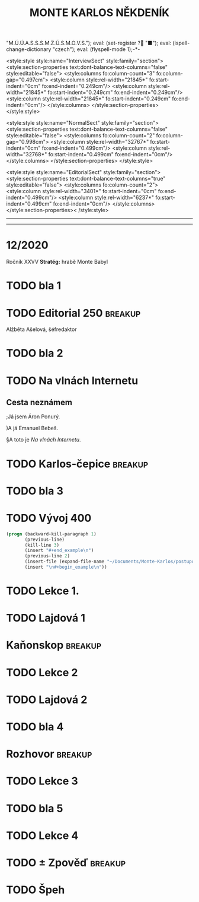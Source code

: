 # -*-eval: (setq-local org-footnote-section "Poznámky"); eval: (set-input-method "czech-qwerty"); eval: (set-register ?\' "“"); eval: (set-register ?\" "„");eval: (set-register ? "M.Ú.Ú.A.S.S.S.M.Z.Ú.S.M.O.V.S."); eval: (set-register ? "■"); eval: (ispell-change-dictionary "czech"); eval: (flyspell-mode 1);-*-
:stuff:
<style:style style:name="InterviewSect" style:family="section">
<style:section-properties text:dont-balance-text-columns="false" style:editable="false">
<style:columns fo:column-count="3" fo:column-gap="0.497cm">
<style:column style:rel-width="21845*" fo:start-indent="0cm" fo:end-indent="0.249cm"/>
<style:column style:rel-width="21845*" fo:start-indent="0.249cm" fo:end-indent="0.249cm"/>
<style:column style:rel-width="21845*" fo:start-indent="0.249cm" fo:end-indent="0cm"/>
</style:columns>
</style:section-properties>
</style:style>

<style:style style:name="NormalSect" style:family="section">
<style:section-properties text:dont-balance-text-columns="false" style:editable="false">
<style:columns fo:column-count="2" fo:column-gap="0.998cm">
<style:column style:rel-width="32767*" fo:start-indent="0cm" fo:end-indent="0.499cm"/>
<style:column style:rel-width="32768*" fo:start-indent="0.499cm" fo:end-indent="0cm"/>
</style:columns>
</style:section-properties>
</style:style>

<style:style          style:name="EditorialSect"         style:family="section">
<style:section-properties                  text:dont-balance-text-columns="true"
style:editable="false">   <style:columns    fo:column-count="2">   <style:column
style:rel-width="3401*"      fo:start-indent="0cm"     fo:end-indent="0.499cm"/>
<style:column          style:rel-width="6237*"         fo:start-indent="0.499cm"
fo:end-indent="0cm"/>        </style:columns>        </style:section-properties><
/style:style>

# ' Toggle smart quotes
# \n		newline = new paragraph
# f			Enable footnotes
# date		Doesn't include date
# timestamp Doesn't include any time/date active/inactive stamps
# |			Includes tables.
# <			Toggle inclusion of the creation time in the exported file
# H:3		Exports 3 leavels of headings. 4th and on are treated as lists.
# toc		Doesn't include table of contents.
# num:1		Includes numbers of headings only, if they are or the 1st order.
# d			Doesn't include drawers.
# ^			Toggle TeX-like syntax for sub- and superscripts. If you write ‘^:{}’, ‘a_{b}’ is interpreted, but the simple ‘a_b’ is left as it is.
#+OPTIONS: ':t \n:nil f:t date:nil <:nil |:t timestamp:nil H:nil toc:nil num:nil d:nil ^:t
---------------------------------------------------------------------------------------------------------------------------------------
#+STARTUP: fnadjust
# Sort and renumber footnotes as they are being made.
---------------------------------------------------------------------------------------------------------------------------------------
#+OPTIONS: author:nil creator:nil
# Doesn't include author's name
# Doesn't include creator (= firm)
:END:
#+TITLE: MONTE KARLOS NĚKDENÍK
#+SUBTITLE: 

* COMMENT Plán
** 1. dopis - cesta
Popisuje cestu k bráně, satelit, vedení (Macháčka), zajmutí hlídky, absenci Internetu. Šeiner nechal vzkaz, že se pokusí otevřít bránu zevnitř, ale neřekl jak.
** Editorial
** 2. dopis - brána
Neví, jak se dostat skrz bránu. Schovají se v hoře. Šeiner neotevřel. Vyslýchají hlídku, vymýšlejí plán.
** Na vlnách Internetu
Šeiner a Kulibrko prochází Dark Webem. Doráží do Babylonu.
** Karlos-čepice
** 3. dopis - Hlídka
Vysíláme falešnou hlídku s falešnými dezertéry.
** Vývoj
** Lekce I. - únosy
Šeiner je v Babylonu. Najde generály, jednoho unese, vezme jeho uniformu. Mluví s nimi o tom, proč poslouchají Lajdovou, a dostane nápad jí svrhnout.

Instaluje sledovací zařízení k Lajdové.

Slyší, že dezertéři přišli a jsou zajatí. Chce je osvobodit.

Kulibrko zabrání útěku.
** Sledovací zařízení - baterie
Lajdová dostane informace o "falešné" armádě za branou. Našli nastražené baterie.
** Kaňonskop
** Lekce II. - osvobození
Kulibrko nastavila kameru na Šeinera. Sledujeme ho.

Šeiner osvobodí "dezertéry". Dozví se, že to je jejich plán, a baterie jsou nastražené.

Kulibrko, která má hlídat generály, jednoho nezastaví, když utíká. Šeiner se vrátí a dozví se to. Spěchá ke sledovacímu zařízení.
** Sledovací zařízení - Internet
Lajdová se dozví o učiteli v Babylonu (nemusí vědět, kdo to je). Zapíná internet, protože si domýšlí past.
** 4. dopis - chat
Internet nahozen.
** Rozhovor
Macháček nedorazil. Mluvíme o jeho strategii, i když nepřímo.
** Lekce III. - zbytek
Šeinerův proslov. *INSERT*: Scéna v Monte Karlos, kde ožil hologram, ale je na něm Šeiner.
** 5. dopis - brána
Brána se otevírá.
** Lekce III. (pokračování) - konec
Kulibrko sebere body Lajdové (odešle je Horkému). Bankomati jí opustí. Lajdová padne.
** Ekvivalent Zpovědi
Konec, vidíme, jak se věci mají, jak Lajdová dopadla a podobně.
** Špeh
Fénix zapomnění.
* 12/2020
Ročník XXVV
*Stratég:* hrabě Monte Babyl
* TODO bla 1

* TODO Editorial                                    :250:breakup:


Alžběta Ašelová, šéfredaktor
* TODO bla 2
* TODO Na vlnách Internetu
** Cesta neznámem
;Já jsem Áron Ponurý.

)A já Emanuel Bebeš.

§A toto je /Na vlnách Internetu/.

* TODO Karlos-čepice                                    :breakup:
* TODO bla 3
* TODO Vývoj                                                :400:
   
#+begin_src emacs-lisp
  (progn (backward-kill-paragraph 1)
		 (previous-line)
		 (kill-line 3)
		 (insert "#+end_example\n")
		 (previous-line 2)
		 (insert-file (expand-file-name "~/Documents/Monte-Karlos/postupove centrum.org"))
		 (insert "\n#+begin_example\n"))
#+end_src
* TODO Lekce 1.
* TODO Lajdová 1
* Kaňonskop                                             :breakup:
* TODO Lekce 2
* TODO Lajdová 2
* TODO bla 4
* Rozhovor                                              :breakup:
* TODO Lekce 3
* TODO bla 5
* TODO Lekce 4
* TODO ± Zpověď                                         :breakup:
* TODO Špeh
